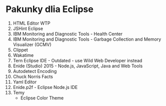 * Pakunky dlia Eclipse

1. HTML Editor WTP
2. JSHint Eclipse
3. IBM Monitoring and Diagnostic Tools - Health Center
4. IBM Monitoring and Diagnostic Tools - Garbage Collection and Memory Visualizer (GCMV)
5. Clippet
6. Wakatime
7. Tern Eclipse IDE - Outdated - use Wild Web Developer instead
8. Enide (Studio) 2015 - Node.js, JavaScript, Java and Web Tools
9. Autodetect Encoding
10. Chuck Norris Facts
11. Yaml Editor
12. Enide.p2f - Eclipse Node.js IDE
13. Temy
    + Eclipse Color Theme